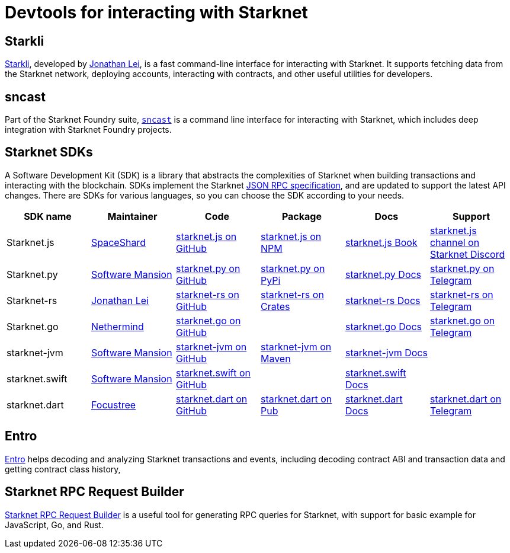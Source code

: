 = Devtools for interacting with Starknet

[#starkli]
== Starkli

https://github.com/xJonathanLEI/starkli/[Starkli^], developed by https://x.com/xjonathanlei[Jonathan Lei^], is a fast command-line interface for interacting with Starknet. It supports fetching data from the Starknet network, deploying accounts, interacting with contracts, and other useful utilities for developers. 

[#sncast]
== sncast
Part of the Starknet Foundry suite, https://foundry-rs.github.io/starknet-foundry/starknet/sncast-overview.html[`sncast`^] is a command line interface for interacting with Starknet, which includes deep integration with Starknet Foundry projects.

[#sdks]
== Starknet SDKs

A Software Development Kit (SDK) is a library that abstracts the complexities of Starknet when building transactions and interacting with the blockchain. SDKs implement the Starknet https://github.com/starkware-libs/starknet-specs[JSON RPC specification^], and are updated to support the latest API changes. There are SDKs for various languages, so you can choose the SDK according to your needs.

[cols=",,,,,",]
|===
| SDK name | Maintainer | Code | Package | Docs | Support  

| Starknet.js
| https://x.com/0xSpaceShard[SpaceShard^]
| https://github.com/starknet-io/starknet.js[starknet.js on GitHub^]
| https://www.npmjs.com/package/starknet[starknet.js on NPM^]
| https://www.starknetjs.com/[starknet.js Book^]
| https://discord.gg/starknet-community[starknet.js channel on Starknet Discord^]
 
| Starknet.py
| https://x.com/swmansionxyz[Software Mansion^]
| https://github.com/software-mansion/starknet.py[starknet.py on GitHub^]
| https://pypi.org/project/starknet-py/[starknet.py on PyPi^]
| https://starknetpy.rtfd.io/[starknet.py Docs^]
| https://t.me/starknetpy[starknet.py on Telegram^]

| Starknet-rs
| https://x.com/xjonathanlei[Jonathan Lei^]
| https://github.com/xJonathanLEI/starknet-rs[starknet-rs on GitHub^]
| https://crates.io/crates/starknet[starknet-rs on Crates^]
| https://github.com/xJonathanLEI/starknet-rs[starknet-rs Docs^] | https://t.me/starknet_rs[starknet-rs on Telegram^]

| Starknet.go
| https://x.com/NethermindEth[Nethermind^]
| https://github.com/NethermindEth/starknet.go[starknet.go on GitHub^]
| 
| https://pkg.go.dev/github.com/NethermindEth/starknet.go[starknet.go Docs^]
| https://t.me/StarknetGo[starknet.go on Telegram^]

| starknet-jvm
| https://x.com/swmansionxyz[Software Mansion^]
| https://github.com/software-mansion/starknet-jvm[starknet-jvm on GitHub^]
| https://central.sonatype.com/artifact/com.swmansion.starknet/starknet[starknet-jvm on Maven]
| https://docs.swmansion.com/starknet-jvm/[starknet-jvm Docs^]
|

| starknet.swift
| https://x.com/swmansionxyz[Software Mansion]
| https://github.com/software-mansion/starknet.swift[starknet.swift on GitHub^]
|
| https://docs.swmansion.com/starknet.swift/documentation/starknet/[starknet.swift Docs^]
|

| starknet.dart
| https://x.com/focustree_app[Focustree^]
| https://github.com/focustree/starknet.dart[starknet.dart on GitHub^]
| https://pub.dev/packages/starknet[starknet.dart on Pub^]
| https://starknetdart.dev/[starknet.dart Docs^]
| https://t.me/+CWezjfLIRYc0MDY0[starknet.dart on Telegram^]
|===

[#entro]
== Entro

https://github.com/NethermindEth/entro[Entro^] helps decoding and analyzing Starknet transactions and events, including decoding contract ABI and transaction data and getting contract class history, 

[#rpc-request-builder]
== Starknet RPC Request Builder
https://rpc-request-builder.voyager.online/[Starknet RPC Request Builder^] is a useful tool for generating RPC queries for Starknet, with support for basic example for JavaScript, Go, and Rust.